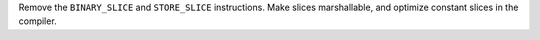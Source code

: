 Remove the ``BINARY_SLICE`` and ``STORE_SLICE`` instructions. Make slices
marshallable, and optimize constant slices in the compiler.
